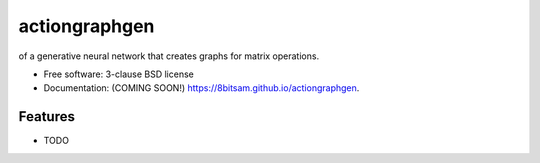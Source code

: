 ==============
actiongraphgen
==============

.. image:: https://github.com/8bitsam/actiongraphgen/actions/workflows/testing.yml/badge.svg
   :target: https://github.com/8bitsam/actiongraphgen/actions/workflows/testing.yml


.. image:: https://img.shields.io/pypi/v/actiongraphgen.svg
        :target: https://pypi.python.org/pypi/actiongraphgen


of a generative neural network that creates graphs for matrix operations.

* Free software: 3-clause BSD license
* Documentation: (COMING SOON!) https://8bitsam.github.io/actiongraphgen.

Features
--------

* TODO
